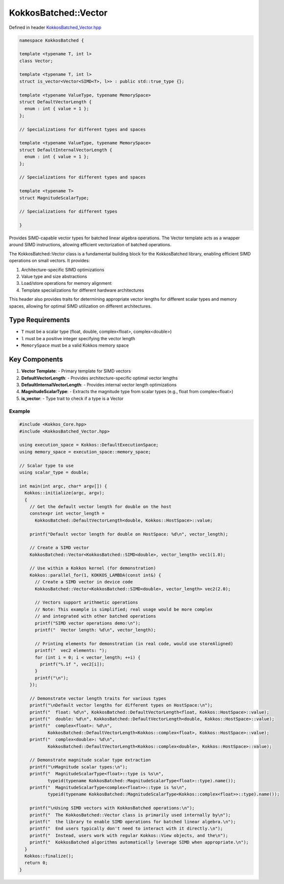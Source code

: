 KokkosBatched::Vector
###################

Defined in header `KokkosBatched_Vector.hpp <https://github.com/kokkos/kokkos-kernels/blob/master/batched/dense/src/KokkosBatched_Vector.hpp>`_

.. code:: c++

    namespace KokkosBatched {

    template <typename T, int l>
    class Vector;

    template <typename T, int l>
    struct is_vector<Vector<SIMD<T>, l>> : public std::true_type {};

    template <typename ValueType, typename MemorySpace>
    struct DefaultVectorLength {
      enum : int { value = 1 };
    };

    // Specializations for different types and spaces
    
    template <typename ValueType, typename MemorySpace>
    struct DefaultInternalVectorLength {
      enum : int { value = 1 };
    };
    
    // Specializations for different types and spaces

    template <typename T>
    struct MagnitudeScalarType;

    // Specializations for different types

    }

Provides SIMD-capable vector types for batched linear algebra operations. The Vector template acts as a wrapper around SIMD instructions, allowing efficient vectorization of batched operations.

The KokkosBatched::Vector class is a fundamental building block for the KokkosBatched library, enabling efficient SIMD operations on small vectors. It provides:

1. Architecture-specific SIMD optimizations
2. Value type and size abstractions
3. Load/store operations for memory alignment
4. Template specializations for different hardware architectures

This header also provides traits for determining appropriate vector lengths for different scalar types and memory spaces, allowing for optimal SIMD utilization on different architectures.

Type Requirements
----------------

- ``T`` must be a scalar type (float, double, complex<float>, complex<double>)
- ``l`` must be a positive integer specifying the vector length
- ``MemorySpace`` must be a valid Kokkos memory space

Key Components
-------------

1. **Vector Template**:
   - Primary template for SIMD vectors

2. **DefaultVectorLength**:
   - Provides architecture-specific optimal vector lengths

3. **DefaultInternalVectorLength**:
   - Provides internal vector length optimizations

4. **MagnitudeScalarType**:
   - Extracts the magnitude type from scalar types (e.g., float from complex<float>)

5. **is_vector**:
   - Type trait to check if a type is a Vector

Example
=======

.. code:: cpp

    #include <Kokkos_Core.hpp>
    #include <KokkosBatched_Vector.hpp>

    using execution_space = Kokkos::DefaultExecutionSpace;
    using memory_space = execution_space::memory_space;
    
    // Scalar type to use
    using scalar_type = double;
    
    int main(int argc, char* argv[]) {
      Kokkos::initialize(argc, argv);
      {
        // Get the default vector length for double on the host
        constexpr int vector_length = 
          KokkosBatched::DefaultVectorLength<double, Kokkos::HostSpace>::value;
        
        printf("Default vector length for double on HostSpace: %d\n", vector_length);
        
        // Create a SIMD vector
        KokkosBatched::Vector<KokkosBatched::SIMD<double>, vector_length> vec1(1.0);
        
        // Use within a Kokkos kernel (for demonstration)
        Kokkos::parallel_for(1, KOKKOS_LAMBDA(const int&) {
          // Create a SIMD vector in device code
          KokkosBatched::Vector<KokkosBatched::SIMD<double>, vector_length> vec2(2.0);
          
          // Vectors support arithmetic operations
          // Note: This example is simplified; real usage would be more complex
          // and integrated with other batched operations
          printf("SIMD vector operations demo:\n");
          printf("  Vector length: %d\n", vector_length);
          
          // Printing elements for demonstration (in real code, would use storeAligned)
          printf("  vec2 elements: ");
          for (int i = 0; i < vector_length; ++i) {
            printf("%.1f ", vec2[i]);
          }
          printf("\n");
        });
        
        // Demonstrate vector length traits for various types
        printf("\nDefault vector lengths for different types on HostSpace:\n");
        printf("  float: %d\n", KokkosBatched::DefaultVectorLength<float, Kokkos::HostSpace>::value);
        printf("  double: %d\n", KokkosBatched::DefaultVectorLength<double, Kokkos::HostSpace>::value);
        printf("  complex<float>: %d\n", 
               KokkosBatched::DefaultVectorLength<Kokkos::complex<float>, Kokkos::HostSpace>::value);
        printf("  complex<double>: %d\n", 
               KokkosBatched::DefaultVectorLength<Kokkos::complex<double>, Kokkos::HostSpace>::value);
        
        // Demonstrate magnitude scalar type extraction
        printf("\nMagnitude scalar types:\n");
        printf("  MagnitudeScalarType<float>::type is %s\n", 
               typeid(typename KokkosBatched::MagnitudeScalarType<float>::type).name());
        printf("  MagnitudeScalarType<complex<float>>::type is %s\n", 
               typeid(typename KokkosBatched::MagnitudeScalarType<Kokkos::complex<float>>::type).name());
        
        printf("\nUsing SIMD vectors with KokkosBatched operations:\n");
        printf("  The KokkosBatched::Vector class is primarily used internally by\n");
        printf("  the library to enable SIMD operations for batched linear algebra.\n");
        printf("  End users typically don't need to interact with it directly.\n");
        printf("  Instead, users work with regular Kokkos::View objects, and the\n");
        printf("  KokkosBatched algorithms automatically leverage SIMD when appropriate.\n");
      }
      Kokkos::finalize();
      return 0;
    }
